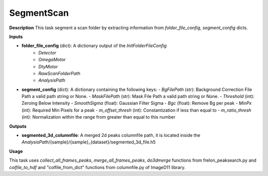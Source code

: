 SegmentScan
===========

**Description**
This task segment a scan folder by extracting information from *folder_file_config*, *segment_config* dicts.

**Inputs**

- **folder_file_config** (dict): A dictionary output of the *InitFolderFileConfig*
    - *Detector*
    - *OmegaMotor*
    - *DtyMotor*
    - *RawScanFolderPath*
    - *AnalysisPath*

- **segment_config** (dict): A dictionary containing the following keys:
  - *BgFilePath* (str): Background Correction File Path a valid path string or None.
  - *MaskFilePath* (str): Mask File Path a valid path string or None.
  - *Threshold* (int): Zeroing Below Intensity
  - *SmoothSigma* (float): Gaussian Filter Sigma
  - *Bgc* (float): Remove Bg per peak
  - *MinPx* (int): Required Min Pixels for a peak
  - *m_offset_thresh* (int): Constantization if less than equal to
  - *m_ratio_thresh* (int): Normalization within the range from greater than equal to this number


**Outputs**

- **segmented_3d_columnfile**: A merged 2d peaks columnfile path, it is located inside the *AnalysisPath*/{sample}/{sample}_{dataset}/segmented_3d_file.h5

**Usage**

This task uses *collect_all_frames_peaks*, *merge_all_frames_peaks*, *do3dmerge* functions from frelon_peaksearch.py and 
*colfile_to_hdf* and "colfile_from_dict" functions from columnfile.py of ImageD11 library.
